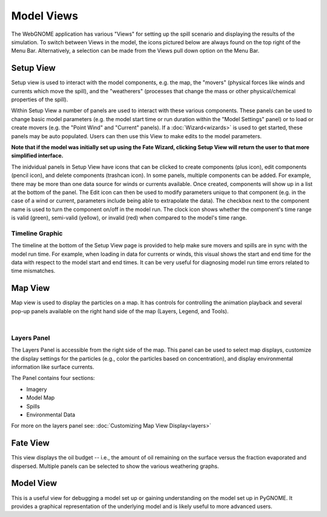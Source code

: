 ############
Model Views
############

The WebGNOME application has various "Views" for setting up the spill scenario and displaying the results of the simulation.
To switch between Views in the model, the icons
pictured below are always found on the top right of the Menu Bar. Alternatively, a selection can be made from the Views pull down option on the Menu Bar.

.. image:: view_icons.png


Setup View
----------

Setup view is used to interact with the model components, e.g. the map, the "movers" (physical
forces like winds and currents which move the spill), and the "weatherers" (processes that 
change the mass or other physical/chemical properties of the spill). 

Within Setup View a number of panels are used to interact with these various components. 
These panels can be used to change basic model parameters (e.g. the model start time 
or run duration within the "Model Settings" panel) or to load or create movers (e.g. 
the "Point Wind" and "Current" panels). If a :doc:`Wizard<wizards>` is used to get started, 
these panels may be auto populated. Users can then use this View to make edits to the 
model parameters. 

**Note that if the model was initially set up using the Fate Wizard, clicking 
Setup View will return the user to that more simplified interface.**

The inidvidual panels in Setup View have icons that can be clicked to create components (plus icon), edit components (pencil icon), and delete components (trashcan icon). In some panels, multiple components can be added. For example, there may be more than one data source for winds or currents available. Once created, components will show up in a list at the bottom of the panel. The Edit icon can then be used to modify parameters unique to that component (e.g. in the case of a wind or current, parameters include being able to extrapolate the data). The checkbox next to the component name is used to turn the component on/off in the model run. The clock icon shows whether
the component's time range is valid (green), semi-valid (yellow), or invalid (red) when compared to the model's time range.

.. image:: setup_view.png

Timeline Graphic 
================

The timeline at the bottom of the Setup View page is provided to help make sure movers and 
spills are in sync with the model run time. For example, when loading in data for currents 
or winds, this visual shows the start and end time for the data with respect to the model 
start and end times. It can be very useful for diagnosing model run time errors related to 
time mismatches.

Map View
--------

Map view is used to display the particles on a map. It has controls for controlling the animation playback and several pop-up panels available on the right hand side of the map (Layers, Legend, and Tools).

.. image:: map_view.png
|

Layers Panel 
============

The Layers Panel is accessible from the right side of the map. This panel can be used to select map displays, customize the display settings for the particles (e.g., color the particles based on concentration), and display environmental information like surface currents.

The Panel contains four sections: 

- Imagery
- Model Map
- Spills
- Environmental Data

For more on the layers panel see: :doc:`Customizing Map View Display<layers>`

Fate View
---------

This view displays the oil budget -- i.e., the amount of oil remaining on the surface versus the fraction evaporated and dispersed. Multiple panels can be selected to show the various weathering graphs.  

.. image:: fate_view.png

Model View
----------

This is a useful view for debugging a model set up or gaining understanding on the model set up in PyGNOME. It provides a graphical representation of the underlying model and is likely useful to more advanced users.

